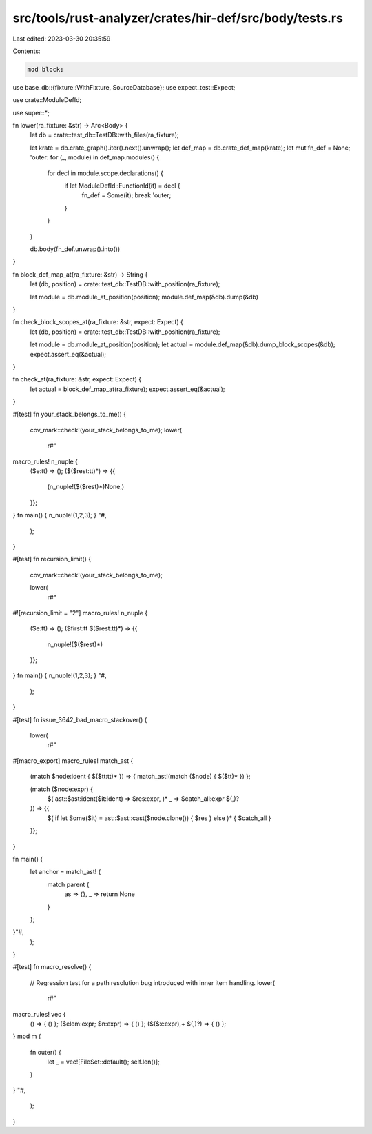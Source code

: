 src/tools/rust-analyzer/crates/hir-def/src/body/tests.rs
========================================================

Last edited: 2023-03-30 20:35:59

Contents:

.. code-block:: rs

    mod block;

use base_db::{fixture::WithFixture, SourceDatabase};
use expect_test::Expect;

use crate::ModuleDefId;

use super::*;

fn lower(ra_fixture: &str) -> Arc<Body> {
    let db = crate::test_db::TestDB::with_files(ra_fixture);

    let krate = db.crate_graph().iter().next().unwrap();
    let def_map = db.crate_def_map(krate);
    let mut fn_def = None;
    'outer: for (_, module) in def_map.modules() {
        for decl in module.scope.declarations() {
            if let ModuleDefId::FunctionId(it) = decl {
                fn_def = Some(it);
                break 'outer;
            }
        }
    }

    db.body(fn_def.unwrap().into())
}

fn block_def_map_at(ra_fixture: &str) -> String {
    let (db, position) = crate::test_db::TestDB::with_position(ra_fixture);

    let module = db.module_at_position(position);
    module.def_map(&db).dump(&db)
}

fn check_block_scopes_at(ra_fixture: &str, expect: Expect) {
    let (db, position) = crate::test_db::TestDB::with_position(ra_fixture);

    let module = db.module_at_position(position);
    let actual = module.def_map(&db).dump_block_scopes(&db);
    expect.assert_eq(&actual);
}

fn check_at(ra_fixture: &str, expect: Expect) {
    let actual = block_def_map_at(ra_fixture);
    expect.assert_eq(&actual);
}

#[test]
fn your_stack_belongs_to_me() {
    cov_mark::check!(your_stack_belongs_to_me);
    lower(
        r#"
macro_rules! n_nuple {
    ($e:tt) => ();
    ($($rest:tt)*) => {{
        (n_nuple!($($rest)*)None,)
    }};
}
fn main() { n_nuple!(1,2,3); }
"#,
    );
}

#[test]
fn recursion_limit() {
    cov_mark::check!(your_stack_belongs_to_me);

    lower(
        r#"
#![recursion_limit = "2"]
macro_rules! n_nuple {
    ($e:tt) => ();
    ($first:tt $($rest:tt)*) => {{
        n_nuple!($($rest)*)
    }};
}
fn main() { n_nuple!(1,2,3); }
"#,
    );
}

#[test]
fn issue_3642_bad_macro_stackover() {
    lower(
        r#"
#[macro_export]
macro_rules! match_ast {
    (match $node:ident { $($tt:tt)* }) => { match_ast!(match ($node) { $($tt)* }) };

    (match ($node:expr) {
        $( ast::$ast:ident($it:ident) => $res:expr, )*
        _ => $catch_all:expr $(,)?
    }) => {{
        $( if let Some($it) = ast::$ast::cast($node.clone()) { $res } else )*
        { $catch_all }
    }};
}

fn main() {
    let anchor = match_ast! {
        match parent {
            as => {},
            _ => return None
        }
    };
}"#,
    );
}

#[test]
fn macro_resolve() {
    // Regression test for a path resolution bug introduced with inner item handling.
    lower(
        r#"
macro_rules! vec {
    () => { () };
    ($elem:expr; $n:expr) => { () };
    ($($x:expr),+ $(,)?) => { () };
}
mod m {
    fn outer() {
        let _ = vec![FileSet::default(); self.len()];
    }
}
"#,
    );
}



